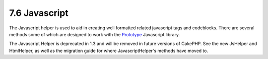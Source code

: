 7.6 Javascript
--------------

The Javascript helper is used to aid in creating well formatted
related javascript tags and codeblocks. There are several methods
some of which are designed to work with the
`Prototype <http://www.prototypejs.org>`_ Javascript library.

The Javascript Helper is deprecated in 1.3 and will be removed in
future versions of CakePHP. See the new JsHelper and HtmlHelper, as
well as the migration guide for where JavascriptHelper's methods
have moved to.
